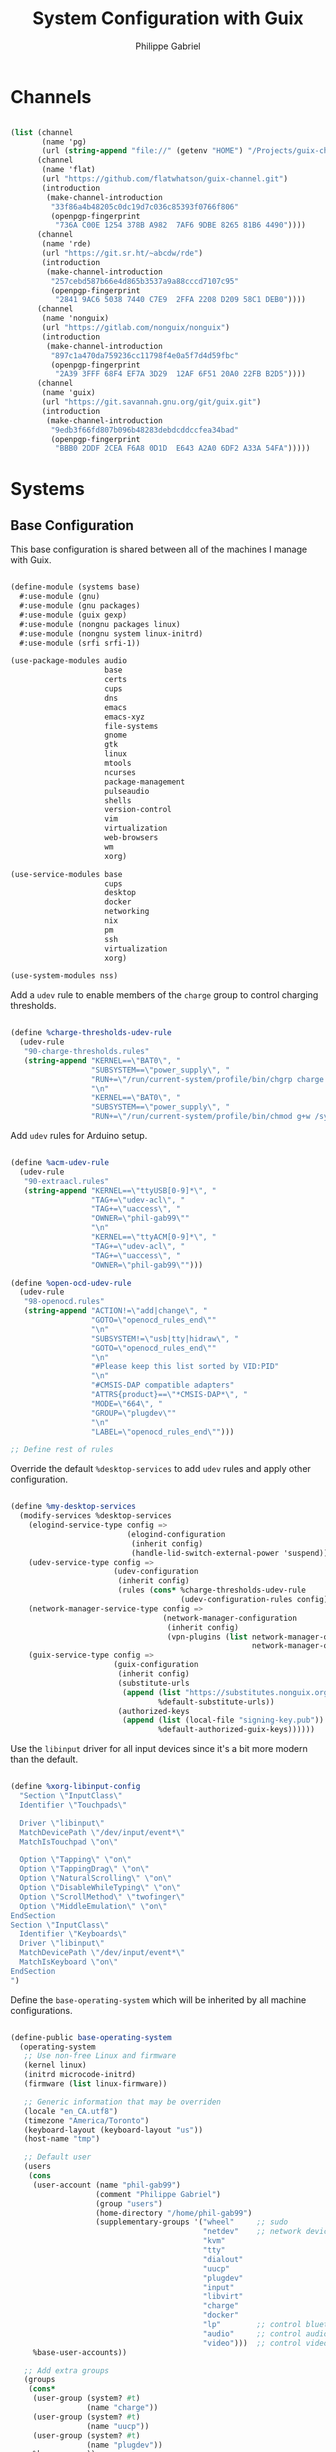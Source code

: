 #+title: System Configuration with Guix
#+author: Philippe Gabriel
#+property: header-args    :tangle-mode (identity #o444)
#+property: header-args:sh :tangle-mode (identity #o555)

* Channels

#+begin_src scheme :tangle ~/.dotfiles/.config/guix/base-channels.scm

  (list (channel
         (name 'pg)
         (url (string-append "file://" (getenv "HOME") "/Projects/guix-channel")))
        (channel
         (name 'flat)
         (url "https://github.com/flatwhatson/guix-channel.git")
         (introduction
          (make-channel-introduction
           "33f86a4b48205c0dc19d7c036c85393f0766f806"
           (openpgp-fingerprint
            "736A C00E 1254 378B A982  7AF6 9DBE 8265 81B6 4490"))))
        (channel
         (name 'rde)
         (url "https://git.sr.ht/~abcdw/rde")
         (introduction
          (make-channel-introduction
           "257cebd587b66e4d865b3537a9a88cccd7107c95"
           (openpgp-fingerprint
            "2841 9AC6 5038 7440 C7E9  2FFA 2208 D209 58C1 DEB0"))))
        (channel
         (name 'nonguix)
         (url "https://gitlab.com/nonguix/nonguix")
         (introduction
          (make-channel-introduction
           "897c1a470da759236cc11798f4e0a5f7d4d59fbc"
           (openpgp-fingerprint
            "2A39 3FFF 68F4 EF7A 3D29  12AF 6F51 20A0 22FB B2D5"))))
        (channel
         (name 'guix)
         (url "https://git.savannah.gnu.org/git/guix.git")
         (introduction
          (make-channel-introduction
           "9edb3f66fd807b096b48283debdcddccfea34bad"
           (openpgp-fingerprint
            "BBB0 2DDF 2CEA F6A8 0D1D  E643 A2A0 6DF2 A33A 54FA")))))

#+end_src

* Systems

** Base Configuration

This base configuration is shared between all of the machines I manage with Guix.

#+begin_src scheme :tangle ~/.dotfiles/.config/guix/systems/base.scm

  (define-module (systems base)
    #:use-module (gnu)
    #:use-module (gnu packages)
    #:use-module (guix gexp)
    #:use-module (nongnu packages linux)
    #:use-module (nongnu system linux-initrd)
    #:use-module (srfi srfi-1))

  (use-package-modules audio
                       base
                       certs
                       cups
                       dns
                       emacs
                       emacs-xyz
                       file-systems
                       gnome
                       gtk
                       linux
                       mtools
                       ncurses
                       package-management
                       pulseaudio
                       shells
                       version-control
                       vim
                       virtualization
                       web-browsers
                       wm
                       xorg)

  (use-service-modules base
                       cups
                       desktop
                       docker
                       networking
                       nix
                       pm
                       ssh
                       virtualization
                       xorg)

  (use-system-modules nss)

#+end_src

Add a ~udev~ rule to enable members of the ~charge~ group to control charging thresholds.

#+begin_src scheme :tangle ~/.dotfiles/.config/guix/systems/base.scm

  (define %charge-thresholds-udev-rule
    (udev-rule
     "90-charge-thresholds.rules"
     (string-append "KERNEL==\"BAT0\", "
                    "SUBSYSTEM==\"power_supply\", "
                    "RUN+=\"/run/current-system/profile/bin/chgrp charge /sys/class/power_supply/%k/charge_control_start_threshold /sys/class/power_supply/%k/charge_control_end_threshold\""
                    "\n"
                    "KERNEL==\"BAT0\", "
                    "SUBSYSTEM==\"power_supply\", "
                    "RUN+=\"/run/current-system/profile/bin/chmod g+w /sys/class/power_supply/%k/charge_control_start_threshold /sys/class/power_supply/%k/charge_control_end_threshold\"")))

#+end_src

Add ~udev~ rules for Arduino setup.

#+begin_src scheme :tangle ~/.dotfiles/.config/guix/systems/base.scm

  (define %acm-udev-rule
    (udev-rule
     "90-extraacl.rules"
     (string-append "KERNEL==\"ttyUSB[0-9]*\", "
                    "TAG+=\"udev-acl\", "
                    "TAG+=\"uaccess\", "
                    "OWNER=\"phil-gab99\""
                    "\n"
                    "KERNEL==\"ttyACM[0-9]*\", "
                    "TAG+=\"udev-acl\", "
                    "TAG+=\"uaccess\", "
                    "OWNER=\"phil-gab99\"")))

  (define %open-ocd-udev-rule
    (udev-rule
     "98-openocd.rules"
     (string-append "ACTION!=\"add|change\", "
                    "GOTO=\"openocd_rules_end\""
                    "\n"
                    "SUBSYSTEM!=\"usb|tty|hidraw\", "
                    "GOTO=\"openocd_rules_end\""
                    "\n"
                    "#Please keep this list sorted by VID:PID"
                    "\n"
                    "#CMSIS-DAP compatible adapters"
                    "ATTRS{product}==\"*CMSIS-DAP*\", "
                    "MODE=\"664\", "
                    "GROUP=\"plugdev\""
                    "\n"
                    "LABEL=\"openocd_rules_end\"")))

  ;; Define rest of rules

#+end_src

Override the default ~%desktop-services~ to add ~udev~ rules and apply other configuration.

#+begin_src scheme :tangle ~/.dotfiles/.config/guix/systems/base.scm

  (define %my-desktop-services
    (modify-services %desktop-services
      (elogind-service-type config =>
                            (elogind-configuration
                             (inherit config)
                             (handle-lid-switch-external-power 'suspend)))
      (udev-service-type config =>
                         (udev-configuration
                          (inherit config)
                          (rules (cons* %charge-thresholds-udev-rule
                                        (udev-configuration-rules config)))))
      (network-manager-service-type config =>
                                    (network-manager-configuration
                                     (inherit config)
                                     (vpn-plugins (list network-manager-openvpn
                                                        network-manager-openconnect))))
      (guix-service-type config =>
                         (guix-configuration
                          (inherit config)
                          (substitute-urls
                           (append (list "https://substitutes.nonguix.org")
                                   %default-substitute-urls))
                          (authorized-keys
                           (append (list (local-file "signing-key.pub"))
                                   %default-authorized-guix-keys))))))

#+end_src

Use the ~libinput~ driver for all input devices since it's a bit more modern than the default.

#+begin_src scheme :tangle ~/.dotfiles/.config/guix/systems/base.scm

  (define %xorg-libinput-config
    "Section \"InputClass\"
    Identifier \"Touchpads\"

    Driver \"libinput\"
    MatchDevicePath \"/dev/input/event*\"
    MatchIsTouchpad \"on\"

    Option \"Tapping\" \"on\"
    Option \"TappingDrag\" \"on\"
    Option \"NaturalScrolling\" \"on\"
    Option \"DisableWhileTyping\" \"on\"
    Option \"ScrollMethod\" \"twofinger\"
    Option \"MiddleEmulation\" \"on\"
  EndSection
  Section \"InputClass\"
    Identifier \"Keyboards\"
    Driver \"libinput\"
    MatchDevicePath \"/dev/input/event*\"
    MatchIsKeyboard \"on\"
  EndSection
  ")

#+end_src

Define the ~base-operating-system~ which will be inherited by all machine configurations.

#+begin_src scheme :tangle ~/.dotfiles/.config/guix/systems/base.scm

  (define-public base-operating-system
    (operating-system
     ;; Use non-free Linux and firmware
     (kernel linux)
     (initrd microcode-initrd)
     (firmware (list linux-firmware))

     ;; Generic information that may be overriden
     (locale "en_CA.utf8")
     (timezone "America/Toronto")
     (keyboard-layout (keyboard-layout "us"))
     (host-name "tmp")

     ;; Default user
     (users
      (cons
       (user-account (name "phil-gab99")
                     (comment "Philippe Gabriel")
                     (group "users")
                     (home-directory "/home/phil-gab99")
                     (supplementary-groups '("wheel"     ;; sudo
                                             "netdev"    ;; network devices
                                             "kvm"
                                             "tty"
                                             "dialout"
                                             "uucp"
                                             "plugdev"
                                             "input"
                                             "libvirt"
                                             "charge"
                                             "docker"
                                             "lp"        ;; control bluetooth devices
                                             "audio"     ;; control audio devices
                                             "video")))  ;; control video devices
       %base-user-accounts))

     ;; Add extra groups
     (groups
      (cons*
       (user-group (system? #t)
                   (name "charge"))
       (user-group (system? #t)
                   (name "uucp"))
       (user-group (system? #t)
                   (name "plugdev"))
       %base-groups))

     ;; Partition mounted on /boot/efi.
     (bootloader (bootloader-configuration
                  (bootloader grub-efi-bootloader)
                  (targets (list "/boot/efi"))
                  (keyboard-layout keyboard-layout)))

     ;; File system to be overridden
     (file-systems
      (cons
       (file-system (mount-point "/tmp")
                    (device "none")
                    (type "tmpfs")
                    (check? #f))
       %base-file-systems))

     ;; System packages
     (packages
      (append
       (list bluez
             bluez-alsa
             coreutils
             emacs
             emacs-exwm
             emacs-desktop-environment
             exfat-utils
             fuse-exfat
             git
             gvfs
             ncurses
             nix
             nss-certs
             ntfs-3g
             pulseaudio
             vim
             xf86-input-libinput
             xterm)
       %base-packages))

     ;; System services
     (services
      (cons*
       (set-xorg-configuration
        (xorg-configuration
         (keyboard-layout keyboard-layout)
         (extra-config (list %xorg-libinput-config))))
       (service openssh-service-type)
       (service cups-service-type
                (cups-configuration
                 (web-interface? #t)
                 (extensions
                  (list cups-filters))))
       (service nix-service-type)
       (service docker-service-type)
       (service libvirt-service-type
                (libvirt-configuration
                 (unix-sock-group "libvirt")
                 (tls-port "16555")))
       (service virtlog-service-type
                (virtlog-configuration
                 (max-clients 1000)))
       (service bluetooth-service-type
                (bluetooth-configuration
                 (auto-enable? #t)))
       (service xfce-desktop-service-type)
       (extra-special-file "/bin/env"
                           (file-append coreutils "/bin/env"))
       (extra-special-file "/lib64/ld-linux-x86-64.so.2"
                           (file-append glibc "/lib/ld-linux-x86-64.so.2"))
       %my-desktop-services))))

#+end_src

** Machines

*** s76-laptop

#+begin_src scheme :tangle ~/.dotfiles/.config/guix/systems/s76-laptop.scm

  (define-module (systems s76-laptop)
    #:use-module (systems base)
    #:use-module (gnu))

  (use-package-modules file-systems)

  (operating-system
   (inherit base-operating-system)

   (host-name "s76-laptop")

   (swap-devices
    (list
     (swap-space (target
                  (uuid "007cbe9f-5d70-4ded-bd10-898993e4de74")))))

   (file-systems
    (cons*
     (file-system (device "/dev/nvme0n1p1")
                  (mount-point "/boot/efi")
                  (type "vfat"))
     (file-system (device "/dev/nvme0n1p2")
                  (mount-point "/")
                  (type "ext4"))
     (file-system (device "/dev/nvme0n1p4")
                  (mount-point "/home")
                  (type "ext4"))
     %base-file-systems)))

#+end_src

* Guix Profile Management

Guix profiles get installed under the ~~/.guix-extra-profiles~ path and sourced by ~~/.profile~ when logging in.

A couple of shell scripts for managing the profiles:

** List Active Profiles

This script simply lists the active profiles:

#+begin_src sh

  list-profiles

#+end_src

#+begin_src sh :tangle ~/.dotfiles/bin/list-profiles :shebang #!/usr/bin/env bash

  guix package --list-profiles

  exit 0

#+end_src

** List Profile Generations

This script lists the generations of a given profile:

#+begin_src sh

  list-generations emacs

#+end_src

#+begin_src sh :tangle ~/.dotfiles/bin/list-generations :shebang #!/usr/bin/env bash

  profile=$1
  guix package --profile=$GUIX_EXTRA_PROFILES/$profile/$profile --list-generations

  exit 0

#+end_src

** Delete Profile Generations

This script deletes the generations of all profiles and calls the garbage collector, or when a profile is supplied, removes the generatiosn for that given profile

#+begin_src sh

  delete-generations emacs

#+end_src

#+begin_src sh :tangle ~/.dotfiles/bin/delete-generations :shebang #!/usr/bin/env bash

  GREEN='\033[1;32m'
  RED='\033[1;30m'
  NC='\033[0m'

  profiles=$*
  if [[ $# -eq 0 ]]; then
      profiles="$XDG_CONFIG_HOME/guix/manifests/*.scm";
      guix pull --delete-generations
      # sudo guix system delete-generations 20d
  fi

  for profile in $profiles; do
      # Remove the path and file extension, if any
      profileName=$(basename $profile)
      profileName="${profileName%.*}"

      profilePath="$GUIX_EXTRA_PROFILES/$profileName"
      manifestPath=$XDG_CONFIG_HOME/guix/manifests/$profileName.scm

    if [ -f $manifestPath ]; then
      echo
      echo -e "${GREEN}Deleting profile generations:" $profileName "${NC}"
      echo

      guix package --profile="$profilePath/$profileName" --delete-generations
    else
      echo "${RED}No profile found at path" $profilePath "${NC}"
      exit 1
    fi
  done

  guix gc -F 80G

  exit 0

#+end_src

** Activating Profiles

This script accepts a space-separated list of manifest file names (without extension) under the ~~/.config/guix/manifests~ folder and then installs those profiles for the first time:

#+begin_src sh

  activate-profiles desktop emacs

#+end_src

#+begin_src sh :tangle ~/.dotfiles/bin/activate-profiles :shebang #!/usr/bin/env bash

  GREEN='\033[1;32m'
  RED='\033[1;30m'
  NC='\033[0m'

  profiles=$*
  if [[ $# -eq 0 ]]; then
      profiles="$XDG_CONFIG_HOME/guix/manifests/*.scm";
  fi

  for profile in $profiles; do
      # Remove the path and file extension, if any
      profileName=$(basename $profile)
      profileName="${profileName%.*}"

      profilePath="$GUIX_EXTRA_PROFILES/$profileName"

      manifestPath=$XDG_CONFIG_HOME/guix/manifests/$profileName.scm

      if [ -f $manifestPath ]; then
          echo
          echo -e "${GREEN}Activating profile:" $manifestPath "${NC}"
          echo

          mkdir -p $profilePath
          guix package --manifest=$manifestPath --profile="$profilePath/$profileName"

          # Source the new profile
          GUIX_PROFILE="$profilePath/$profileName"
          if [ -f $GUIX_PROFILE/etc/profile ]; then
              . "$GUIX_PROFILE"/etc/profile
          else
              echo -e "${RED}Couldn't find profile:" $GUIX_PROFILE/etc/profile "${NC}"
              exit 1
          fi
      else
          echo "No profile found at path" $profilePath
          exit 1
      fi
  done

  exit 0

#+end_src

** Updating Profiles

This script accepts a space-separated list of manifest file names (without extension) under the ~~/.config/guix/manifests~ folder and then installs any updates to the packages contained within them.
If no profile names are provided, it walks the list of profile directories under ~~/.guix-extra-profiles~ and updates each one of them:

#+begin_src sh

  update-profiles emacs

#+end_src

#+begin_src sh :tangle ~/.dotfiles/bin/update-profiles :shebang #!/usr/bin/env bash

  GREEN='\033[1;32m'
  NC='\033[0m'

  profiles=$*
  if [[ $# -eq 0 ]]; then
      profiles="$GUIX_EXTRA_PROFILES/*";
  fi

  for profile in $profiles; do
    profileName=$(basename $profile)
    profilePath=$GUIX_EXTRA_PROFILES/$profileName

    echo
    echo -e "${GREEN}Updating profile:" $profilePath "${NC}"
    echo

    guix package --profile="$profilePath/$profileName" --manifest="$XDG_CONFIG_HOME/guix/manifests/$profileName.scm" --fallback
  done

  exit 0

#+end_src

** Updating Channels

This script makes it easy to update all channels to the latest commit based on an original channel file (see the Channels section at the top of this document):

#+begin_src sh

  update-channels

#+end_src

#+begin_src sh :tangle ~/.dotfiles/bin/update-channels :shebang #!/usr/bin/env bash

  guix pull --channels=$XDG_CONFIG_HOME/guix/base-channels.scm
  guix describe --format=channels > $XDG_CONFIG_HOME/guix/channels.scm

  exit 0

#+end_src

** Updating System

This script makes it easy to update the system to the latest configuration based on the ~$HOSTNAME~ environment variable mapping to the appropriate file.

#+begin_src sh

  update-system

#+end_src

#+begin_src sh :tangle ~/.dotfiles/bin/update-system :shebang #!/usr/bin/env bash

  GREEN='\033[1;32m'
  BLUE='\033[1;34m'
  NC='\033[0m'

  echo -e "\n${GREEN}Updating ${BLUE}$HOSTNAME${GREEN}...${NC}\n"

  sudo guix system -L $XDG_CONFIG_HOME/guix --fallback reconfigure $XDG_CONFIG_HOME/guix/systems/$HOSTNAME.scm

  exit 0

#+end_src

